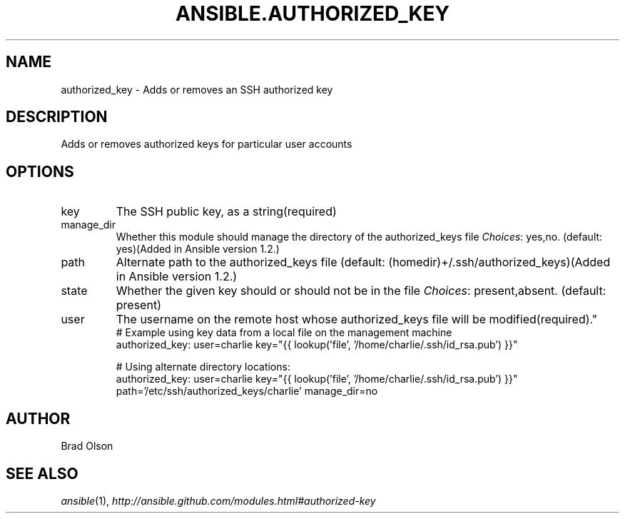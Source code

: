.TH ANSIBLE.AUTHORIZED_KEY 3 "2013-06-10" "1.2" "ANSIBLE MODULES"
." generated from library/system/authorized_key
.SH NAME
authorized_key \- Adds or removes an SSH authorized key
." ------ DESCRIPTION
.SH DESCRIPTION
.PP
Adds or removes authorized keys for particular user accounts 
." ------ OPTIONS
."
."
.SH OPTIONS
   
.IP key
The SSH public key, as a string(required)   
.IP manage_dir
Whether this module should manage the directory of the authorized_keys file
.IR Choices :
yes,no. (default: yes)(Added in Ansible version 1.2.)
   
.IP path
Alternate path to the authorized_keys file (default: (homedir)+/.ssh/authorized_keys)(Added in Ansible version 1.2.)
   
.IP state
Whether the given key should or should not be in the file
.IR Choices :
present,absent. (default: present)   
.IP user
The username on the remote host whose authorized_keys file will be modified(required)."
."
." ------ NOTES
."
."
." ------ EXAMPLES
." ------ PLAINEXAMPLES
.nf
# Example using key data from a local file on the management machine
authorized_key: user=charlie key="{{ lookup('file', '/home/charlie/.ssh/id_rsa.pub') }}"

# Using alternate directory locations:
authorized_key: user=charlie key="{{ lookup('file', '/home/charlie/.ssh/id_rsa.pub') }}" path='/etc/ssh/authorized_keys/charlie' manage_dir=no

.fi

." ------- AUTHOR
.SH AUTHOR
Brad Olson
.SH SEE ALSO
.IR ansible (1),
.I http://ansible.github.com/modules.html#authorized-key